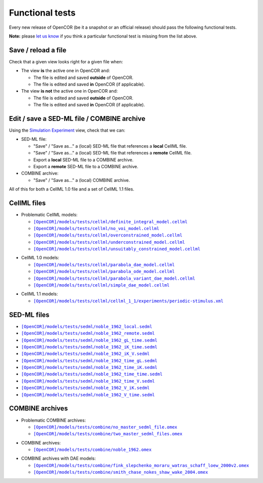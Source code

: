 .. _functionalTests_index:

==================
 Functional tests
==================

Every new release of OpenCOR (be it a snapshot or an official release) should pass the following functional tests.

**Note:** please `let us know <http://localhost/contactUs.html>`_ if you think a particular functional test is missing from the list above.

Save / reload a file
--------------------

Check that a given view looks right for a given file when:

- The view **is** the active one in OpenCOR and:

  - The file is edited and saved **outside** of OpenCOR.
  - The file is edited and saved **in** OpenCOR (if applicable).

- The view **is not** the active one in OpenCOR and:

  - The file is edited and saved **outside** of OpenCOR.
  - The file is edited and saved **in** OpenCOR (if applicable).

Edit / save a SED-ML file / COMBINE archive
-------------------------------------------

Using the `Simulation Experiment <http://opencor.ws/user/plugins/simulation/SimulationExperimentView.html>`_ view, check that we can:

- SED-ML file:

  - "Save" / "Save as..." a (local) SED-ML file that references a **local** CellML file.
  - "Save" / "Save as..." a (local) SED-ML file that references a **remote** CellML file.
  - Export a **local** SED-ML file to a COMBINE archive.
  - Export a **remote** SED-ML file to a COMBINE archive.

- COMBINE archive:

  - "Save" / "Save as..." a (local) COMBINE archive.

All of this for both a CellML 1.0 file and a set of CellML 1.1 files.

CellML files
------------

- Problematic CellML models:

  - |definite_integral_model.cellml|_
  - |no_voi_model.cellml|_
  - |overconstrained_model.cellml|_
  - |underconstrained_model.cellml|_
  - |unsuitably_constrained_model.cellml|_

.. |definite_integral_model.cellml| replace:: ``[OpenCOR]/models/tests/cellml/definite_integral_model.cellml``
.. _definite_integral_model.cellml: https://github.com/opencor/opencor/blob/master/models/tests/cellml/definite_integral_model.cellml

.. |no_voi_model.cellml| replace:: ``[OpenCOR]/models/tests/cellml/no_voi_model.cellml``
.. _no_voi_model.cellml: https://github.com/opencor/opencor/blob/master/models/tests/cellml/no_voi_model.cellml

.. |overconstrained_model.cellml| replace:: ``[OpenCOR]/models/tests/cellml/overconstrained_model.cellml``
.. _overconstrained_model.cellml: https://github.com/opencor/opencor/blob/master/models/tests/cellml/overconstrained_model.cellml

.. |underconstrained_model.cellml| replace:: ``[OpenCOR]/models/tests/cellml/underconstrained_model.cellml``
.. _underconstrained_model.cellml: https://github.com/opencor/opencor/blob/master/models/tests/cellml/underconstrained_model.cellml

.. |unsuitably_constrained_model.cellml| replace:: ``[OpenCOR]/models/tests/cellml/unsuitably_constrained_model.cellml``
.. _unsuitably_constrained_model.cellml: https://github.com/opencor/opencor/blob/master/models/tests/cellml/unsuitably_constrained_model.cellml

- CellML 1.0 models:

  - |parabola_dae_model.cellml|_
  - |parabola_ode_model.cellml|_
  - |parabola_variant_dae_model.cellml|_
  - |simple_dae_model.cellml|_

.. |parabola_dae_model.cellml| replace:: ``[OpenCOR]/models/tests/cellml/parabola_dae_model.cellml``
.. _parabola_dae_model.cellml: https://github.com/opencor/opencor/blob/master/models/tests/cellml/parabola_dae_model.cellml

.. |parabola_ode_model.cellml| replace:: ``[OpenCOR]/models/tests/cellml/parabola_ode_model.cellml``
.. _parabola_ode_model.cellml: https://github.com/opencor/opencor/blob/master/models/tests/cellml/parabola_ode_model.cellml

.. |parabola_variant_dae_model.cellml| replace:: ``[OpenCOR]/models/tests/cellml/parabola_variant_dae_model.cellml``
.. _parabola_variant_dae_model.cellml: https://github.com/opencor/opencor/blob/master/models/tests/cellml/parabola_variant_dae_model.cellml

.. |simple_dae_model.cellml| replace:: ``[OpenCOR]/models/tests/cellml/simple_dae_model.cellml``
.. _simple_dae_model.cellml: https://github.com/opencor/opencor/blob/master/models/tests/cellml/simple_dae_model.cellml

- CellML 1.1 models:

  - |cellml_1_1/experiments/periodic-stimulus.xml|_

.. |cellml_1_1/experiments/periodic-stimulus.xml| replace:: ``[OpenCOR]/models/tests/cellml/cellml_1_1/experiments/periodic-stimulus.xml``
.. _cellml_1_1/experiments/periodic-stimulus.xml: https://github.com/opencor/opencor/blob/master/models/tests/cellml/cellml_1_1/experiments/periodic-stimulus.xml

SED-ML files
------------

- |noble_1962_local.sedml|_
- |noble_1962_remote.sedml|_
- |noble_1962_gL_time.sedml|_
- |noble_1962_iK_time.sedml|_
- |noble_1962_iK_V.sedml|_
- |noble_1962_time_gL.sedml|_
- |noble_1962_time_iK.sedml|_
- |noble_1962_time_time.sedml|_
- |noble_1962_time_V.sedml|_
- |noble_1962_V_iK.sedml|_
- |noble_1962_V_time.sedml|_

.. |noble_1962_local.sedml| replace:: ``[OpenCOR]/models/tests/sedml/noble_1962_local.sedml``
.. _noble_1962_local.sedml: https://github.com/opencor/opencor/blob/master/models/tests/sedml/noble_1962_local.sedml

.. |noble_1962_remote.sedml| replace:: ``[OpenCOR]/models/tests/sedml/noble_1962_remote.sedml``
.. _noble_1962_remote.sedml: https://github.com/opencor/opencor/blob/master/models/tests/sedml/noble_1962_remote.sedml

.. |noble_1962_gL_time.sedml| replace:: ``[OpenCOR]/models/tests/sedml/noble_1962_gL_time.sedml``
.. _noble_1962_gL_time.sedml: https://github.com/opencor/opencor/blob/master/models/tests/sedml/noble_1962_gL_time.sedml

.. |noble_1962_iK_time.sedml| replace:: ``[OpenCOR]/models/tests/sedml/noble_1962_iK_time.sedml``
.. _noble_1962_iK_time.sedml: https://github.com/opencor/opencor/blob/master/models/tests/sedml/noble_1962_iK_time.sedml

.. |noble_1962_iK_V.sedml| replace:: ``[OpenCOR]/models/tests/sedml/noble_1962_iK_V.sedml``
.. _noble_1962_iK_V.sedml: https://github.com/opencor/opencor/blob/master/models/tests/sedml/noble_1962_iK_V.sedml

.. |noble_1962_time_gL.sedml| replace:: ``[OpenCOR]/models/tests/sedml/noble_1962_time_gL.sedml``
.. _noble_1962_time_gL.sedml: https://github.com/opencor/opencor/blob/master/models/tests/sedml/noble_1962_time_gL.sedml

.. |noble_1962_time_iK.sedml| replace:: ``[OpenCOR]/models/tests/sedml/noble_1962_time_iK.sedml``
.. _noble_1962_time_iK.sedml: https://github.com/opencor/opencor/blob/master/models/tests/sedml/noble_1962_time_iK.sedml

.. |noble_1962_time_time.sedml| replace:: ``[OpenCOR]/models/tests/sedml/noble_1962_time_time.sedml``
.. _noble_1962_time_time.sedml: https://github.com/opencor/opencor/blob/master/models/tests/sedml/noble_1962_time_time.sedml

.. |noble_1962_time_V.sedml| replace:: ``[OpenCOR]/models/tests/sedml/noble_1962_time_V.sedml``
.. _noble_1962_time_V.sedml: https://github.com/opencor/opencor/blob/master/models/tests/sedml/noble_1962_time_V.sedml

.. |noble_1962_V_iK.sedml| replace:: ``[OpenCOR]/models/tests/sedml/noble_1962_V_iK.sedml``
.. _noble_1962_V_iK.sedml: https://github.com/opencor/opencor/blob/master/models/tests/sedml/noble_1962_V_iK.sedml

.. |noble_1962_V_time.sedml| replace:: ``[OpenCOR]/models/tests/sedml/noble_1962_V_time.sedml``
.. _noble_1962_V_time.sedml: https://github.com/opencor/opencor/blob/master/models/tests/sedml/noble_1962_V_time.sedml

COMBINE archives
----------------

- Problematic COMBINE archives:

  - |no_master_sedml_file.omex|_
  - |two_master_sedml_files.omex|_

.. |no_master_sedml_file.omex| replace:: ``[OpenCOR]/models/tests/combine/no_master_sedml_file.omex``
.. _no_master_sedml_file.omex: https://github.com/opencor/opencor/blob/master/models/tests/combine/no_master_sedml_file.omex

.. |two_master_sedml_files.omex| replace:: ``[OpenCOR]/models/tests/combine/two_master_sedml_files.omex``
.. _two_master_sedml_files.omex: https://github.com/opencor/opencor/blob/master/models/tests/combine/two_master_sedml_files.omex

- COMBINE archives:

  - |noble_1962.omex|_

.. |noble_1962.omex| replace:: ``[OpenCOR]/models/tests/combine/noble_1962.omex``
.. _noble_1962.omex: https://github.com/opencor/opencor/blob/master/models/tests/combine/noble_1962.omex

- COMBINE archives with DAE models:

  - |fink_slepchenko_moraru_watras_schaff_loew_2000v2.omex|_
  - |smith_chase_nokes_shaw_wake_2004.omex|_

.. |fink_slepchenko_moraru_watras_schaff_loew_2000v2.omex| replace:: ``[OpenCOR]/models/tests/combine/fink_slepchenko_moraru_watras_schaff_loew_2000v2.omex``
.. _fink_slepchenko_moraru_watras_schaff_loew_2000v2.omex: https://github.com/opencor/opencor/blob/master/models/tests/combine/fink_slepchenko_moraru_watras_schaff_loew_2000v2.omex

.. |smith_chase_nokes_shaw_wake_2004.omex| replace:: ``[OpenCOR]/models/tests/combine/smith_chase_nokes_shaw_wake_2004.omex``
.. _smith_chase_nokes_shaw_wake_2004.omex: https://github.com/opencor/opencor/blob/master/models/tests/combine/smith_chase_nokes_shaw_wake_2004.omex
